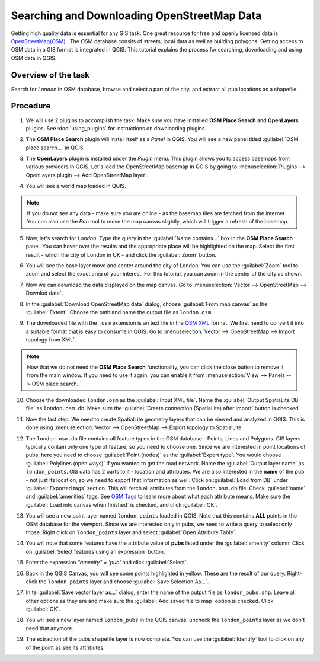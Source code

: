 Searching and Downloading OpenStreetMap Data
============================================
.. only:: html

   [ Download PDF `A4 <../pdf/downloading_osm_data.pdf>`_ `Letter
   <../pdf/downloading_osm_data.pdf>`_ ]

Getting high quality data is essential for any GIS task. One great resource for
free and openly licensed data is `OpenStreetMap(OSM)
<http://www.openstreetmap.org/>`_ . The OSM database consits of streets, local
data as well as building polygons. Getting access to OSM data in a GIS format
is integrated in QGIS. This tutorial explains the process for searching,
downloading and using OSM data in QGIS.

Overview of the task
--------------------

Search for *London* in OSM database, browse and select a part of the city, and
extract all pub locations as a shapefile.


Procedure
---------

1. We will use 2 plugins to accomplish the task. Make sure you have installed
   **OSM Place Search** and **OpenLayers** plugins. See :doc:`using_plugins` for
   instructions on downloading plugins.

.. image:: /static/downloading_osm_data/images/1.png
   :align: center

2. The **OSM Place Search** plugin will install itself as a *Panel* in QGIS.
   You will see a new panel titled :guilabel:`OSM place search...` in QGIS.

.. image:: /static/downloading_osm_data/images/2.png
   :align: center

3. The **OpenLayers** plugin is installed under the *Plugin* menu. This plugin
   allows you to access basemaps from various providers in QGIS. Let's load the
   OpenStreetMap basemap in QGIS by going to :menuselection:`Plugins -->
   OpenLayers plugin --> Add OpenStreetMap layer`.

.. image:: /static/downloading_osm_data/images/3.png
   :align: center

4. You will see a world map loaded in QGIS.

.. note::

   If you do not see any data - make sure you are online - as the basemap tiles
   are fetched from the internet. You can also use the *Pan* tool to move the
   map canvas slightly, which will trigger a refresh of the basemap.

.. image:: /static/downloading_osm_data/images/4.png
   :align: center

5. Now, let's search for *London*. Type the query in the :guilabel:`Name
   contains...` box in the **OSM Place Search** panel. You can hover over the
   results and the appropriate place will be highlighted on the map. Select the
   first result - which the city of London in UK - and click the
   :guilabel:`Zoom` button.

.. image:: /static/downloading_osm_data/images/5.png
   :align: center

6. You will see the base layer move and center around the city of London. You
   can use the :guilabel:`Zoom` tool to zoom and select the exact area of your
   interest. For this tutorial, you can zoom in the center of the city as
   shown.

.. image:: /static/downloading_osm_data/images/6.png
   :align: center

7. Now we can download the data displayed on the map canvas. Go to
   :menuselection:`Vector --> OpenStreetMap --> Downlod data`.

.. image:: /static/downloading_osm_data/images/7.png
   :align: center

8. In the :guilabel:`Download OpenStreetMap data` dialog, choose
   :guilabel:`From map canvas` as the :guilabel:`Extent`. Choose the path and
   name the output file as ``london.osm``.

.. image:: /static/downloading_osm_data/images/8.png
   :align: center

9. The downloaded file with the ``.osm`` extension is an text file in the `OSM
   XML <http://wiki.openstreetmap.org/wiki/OSM_XML>`_ format. We first need to
   convert it into a suitable format that is easy to consume in QGIS. Go to
   :menuselection:`Vector --> OpenStreetMap --> Import topology from XML`.

.. note::

   Now that we do not need the **OSM Place Search** functionality, you can
   click the close button to remove it from the main window. If you need to use
   it again, you can enable it from  :menuselection:`View --> Panels --> OSM
   place search..`.

.. image:: /static/downloading_osm_data/images/9.png
   :align: center

10. Choose the downloaded ``london.osm`` as the :guilabel:`Input XML file`.
    Name the :guilabel:`Output SpatiaLite DB file` as ``london.osm.db``. Make
    sure the :guilabel:`Create connection (SpatiaLite) after import` button is
    checked.

.. image:: /static/downloading_osm_data/images/10.png
   :align: center

11. Now the last step. We need to create SpatialLite geometry layers that can
    be viewed and analyzed in QGIS. This is done using :menuselection:`Vector
    --> OpenStreetMap --> Export topology to SpatialLite`.

.. image:: /static/downloading_osm_data/images/11.png
   :align: center

12. The ``london.osm.db`` file contains all feature types in the OSM database -
    Points, Lines and Polygons. GIS layers typically contain only one type of
    feature, so you need to choose one. Since we are interested in point
    locations of pubs, here you need to choose :guilabel:`Point (nodes)` as the
    :guilabel:`Export type`. You would choose :guilabel:`Polylines (open ways)`
    if you wanted to get the road network. Name the :guilabel:`Output layer
    name` as ``london_points``. GIS data has 2 parts to it - location and
    attributes. We are also interested in the **name** of the pub - not just
    its location, so we need to export that information as well. Click on
    :guilabel:`Load from DB` under :guilabel:`Exported tags` section. This will
    fetch all attributes from the ``london.osm.db`` file. Check
    :guilabel:`name` and :guilabel:`amenities` tags. See `OSM Tags
    <http://wiki.openstreetmap.org/wiki/Tags>`_ to learn more about what
    each attribute means. Make sure the :guilabel:`Load into canvas when
    finished` is checked, and click :guilabel:`OK`.

.. image:: /static/downloading_osm_data/images/12.png
   :align: center

13. You will see a new point layer named ``london_points`` loaded in QGIS. Note
    that this contains **ALL** points in the OSM database for the viewport.
    Since we are interested only in pubs, we need to write a query to select
    only those. Right click on ``london_points`` layer and select
    :guilabel:`Open Attribute Table`.

.. image:: /static/downloading_osm_data/images/13.png
   :align: center

14. You will note that some features have the attribute value of **pubs**
    listed under the :guilabel:`amenity` column. Click on :guilabel:`Select
    features using an expression` button.

.. image:: /static/downloading_osm_data/images/14.png
   :align: center

15. Enter the expression `"amenity" = 'pub'` and click :guilabel:`Select`.

.. image:: /static/downloading_osm_data/images/15.png
   :align: center

16. Back in the QGIS Canvas, you will see some points highlighted in yellow.
    These are the result of our query. Right-click the ``london_points`` layer
    and choose :guilabel:`Save Selection As...`.

.. image:: /static/downloading_osm_data/images/16.png
   :align: center

17. In te :guilabel:`Save vector layer as...` dialog, enter the name of the
    output file as ``london_pubs.shp``. Leave all other options as they are and
    make sure the :guilabel:`Add saved file to map` option is checked. Click
    :guilabel:`OK`.

.. image:: /static/downloading_osm_data/images/17.png
   :align: center

18. You will see a new layer named ``london_pubs`` in the QGIS canvas. uncheck
    the ``london_points`` layer as we don't need that anymore.

.. image:: /static/downloading_osm_data/images/18.png
   :align: center

19. The extraction of the pubs shapefile layer is now complete. You can use the
    :guilabel:`Identify` tool to click on any of the point as see its
    attributes.

.. image:: /static/downloading_osm_data/images/19.png
   :align: center

